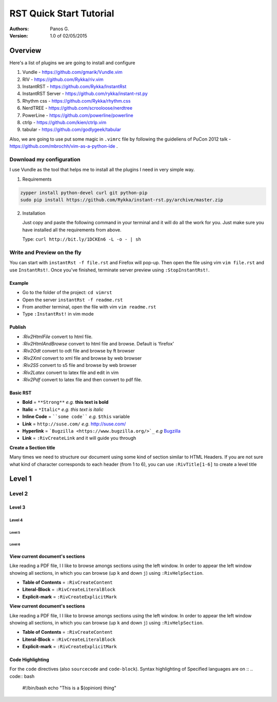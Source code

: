 ########################
RST Quick Start Tutorial
########################

:Authors: Panos G.

:Version: 1.0 of 02/05/2015


Overview
========

Here's a list of plugins we are going to install and configure

1. Vundle - https://github.com/gmarik/Vundle.vim
2. RIV - https://github.com/Rykka/riv.vim
3. InstantRST - https://github.com/Rykka/InstantRst
4. InstantRST Server - https://github.com/rykka/instant-rst.py
5. Rhythm css - https://github.com/Rykka/rhythm.css
6. NerdTREE - https://github.com/scrooloose/nerdtree
7. PowerLine - https://github.com/powerline/powerline
8. ctrlp - https://github.com/kien/ctrlp.vim
9. tabular - https://github.com/godlygeek/tabular

Also, we are going to use put some magic in ``.vimrc`` file
by following the guideliens of
PuCon 2012 talk - https://github.com/mbrochh/vim-as-a-python-ide .

Download my configuration
-------------------------
I use Vundle as the tool that helps me to install all the plugins I need
in very simple way.

1. Requirements
  
.. code-block:: bash

   zypper install python-devel curl git python-pip
   sudo pip install https://github.com/Rykka/instant-rst.py/archive/master.zip


2. Installation

   Just copy and paste the following command in your terminal
   and it will do all the work for you. Just make sure you have
   installed all the requirements from above.

   Type: ``curl http://bit.ly/1DCKEn6 -L -o - | sh``

Write and Preview on the fly
----------------------------

You can start with ``instantRst -f file.rst`` and Firefox will pop-up.
Then open the file using vim ``vim file.rst`` and use ``InstantRst!``.
Once you've finished, terminate server preview using ``:StopInstantRst!``.

Example
~~~~~~~

+ Go to the folder of the project: ``cd vimrst``
+ Open the server ``instantRst -f readme.rst``
+ From another terminal, open the file with vim ``vim readme.rst``
+ Type ``:InstantRst!`` in vim mode

Publish
~~~~~~~

+ `:Riv2HtmlFile` convert to html file. 
+ `:Riv2HtmlAndBrowse` convert to html file and browse. Default is ‘firefox’ 
+ `:Riv2Odt` convert to odt file and browse by ft browser 
+ `:Riv2Xml` convert to xml file and browse by web browser 
+ `:Riv2S5` convert to s5 file and browse by web browser 
+ `:Riv2Latex` convert to latex file and edit in vim 
+ `:Riv2Pdf` convert to latex file and then convert to pdf file.

Basic RST
~~~~~~~~~

+ **Bold** = ``**Strong**`` *e.g.* **this text is bold**
+ **Italic** = ``*Italic*`` *e.g.* *this text is italic*
+ **Inline Code** = ````some code```` *e.g.* ``$this`` variable
+ **Link** = ``http://suse.com/`` *e.g.* http://suse.com/
+ **Hyperlink** = ```Bugzilla <https://www.bugzilla.org/>`_`` *e.g* `Bugzilla
  <https://www.bugzilla.org/>`_
+ **Link** = ``:RivCreateLink`` and it will guide you through 

**Create a Section title**

Many times we need to structure our document using some kind of section
similar to HTML Headers. If you are not sure what kind of character
corresponds to each header (from 1 to 6), you can use ``:RivTitle[1-6]`` to
create a level title

Level 1
=======

Level 2
-------

Level 3
~~~~~~~

Level 4
"""""""

Level 5
'''''''

Level 6
```````


View current document's sections
~~~~~~~~~~~~~~~~~~~~~~~~~~~~~~~~

Like reading a PDF file, I I like to browse amongs sections using the left
window. In order to appear the left window showing all sections, in which
you can browse (up ``k`` and down ``j``) using ``:RivHelpSection``.


+ **Table of Contents** = ``:RivCreateContent``

+ **Literal-Block** = ``:RivCreateLiteralBlock``

+ **Explicit-mark** = ``:RivCreateExplicitMark``

**View current document's sections**

Like reading a PDF file, I I like to browse amongs sections using the left
window. In order to appear the left window showing all sections, in which
you can browse (up ``k`` and down ``j``) using ``:RivHelpSection``.


+ **Table of Contents** = ``:RivCreateContent``

+ **Literal-Block** = ``:RivCreateLiteralBlock``

+ **Explicit-mark** = ``:RivCreateExplicitMark``


Code Highlighting
~~~~~~~~~~~~~~~~~

For the ``code`` directives (also ``sourcecode`` and ``code-block``).
Syntax highlighting of Specified languages are on ::
.. code:: bash

    #!/bin/bash
    echo "This is a $(opinion) thing"

